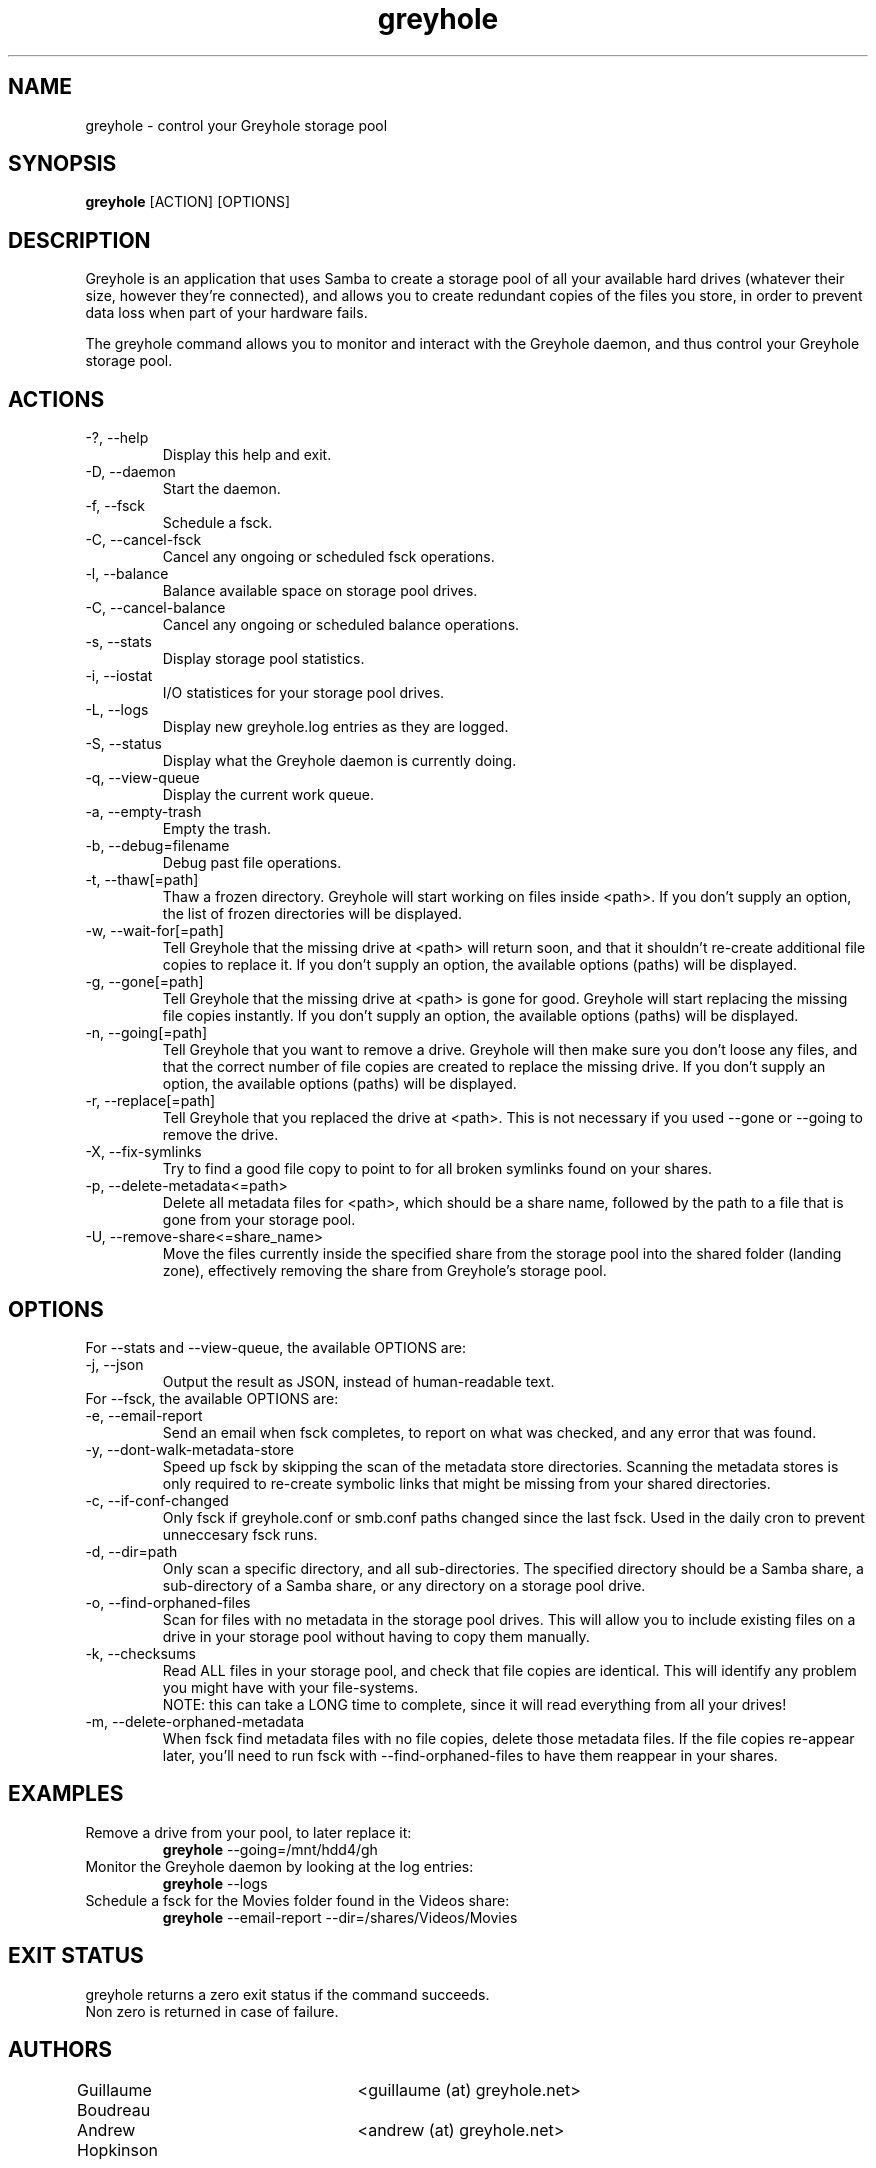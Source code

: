 .TH greyhole 1  "12/10/2012" "Greyhole %VERSION%" "Greyhole - Redundant Storage Pool using Samba"
.SH NAME
greyhole \- control your Greyhole storage pool
.SH SYNOPSIS
.B greyhole
[ACTION] [OPTIONS]
.SH DESCRIPTION
Greyhole is an application that uses Samba to create a storage pool of 
all your available hard drives (whatever their size, however they're 
connected), and allows you to create redundant copies of the files you 
store, in order to prevent data loss when part of your hardware fails.
.PP
The greyhole command allows you to monitor and interact with the 
Greyhole daemon, and thus control your Greyhole storage pool.
.SH ACTIONS
.TP
\-?, \-\-help
Display this help and exit.
.TP
\-D, \-\-daemon
Start the daemon.
.TP
\-f, \-\-fsck
Schedule a fsck.
.TP
\-C, \-\-cancel\-fsck
Cancel any ongoing or scheduled fsck operations.
.TP
\-l, \-\-balance
Balance available space on storage pool drives.
.TP
\-C, \-\-cancel\-balance
Cancel any ongoing or scheduled balance operations.
.TP
\-s, \-\-stats
Display storage pool statistics.
.TP
\-i, \-\-iostat
I/O statistices for your storage pool drives.
.TP
\-L, \-\-logs
Display new greyhole.log entries as they are logged.
.TP
\-S, \-\-status
Display what the Greyhole daemon is currently doing.
.TP
\-q, \-\-view\-queue
Display the current work queue.
.TP
\-a, \-\-empty\-trash
Empty the trash.
.TP
\-b, \-\-debug=filename
Debug past file operations.
.TP
\-t, \-\-thaw[=path]
Thaw a frozen directory. Greyhole will start working on files 
inside <path>. If you don't supply an option, the list of frozen 
directories will be displayed.
.TP
\-w, \-\-wait\-for[=path]
Tell Greyhole that the missing drive at <path> will return soon, 
and that it shouldn't re\-create additional file copies to 
replace it. If you don't supply an option, the available options 
(paths) will be displayed.
.TP
\-g, \-\-gone[=path]
Tell Greyhole that the missing drive at <path> is gone for good. 
Greyhole will start replacing the missing file copies instantly. 
If you don't supply an option, the available options (paths) 
will be displayed.
.TP
\-n, \-\-going[=path]
Tell Greyhole that you want to remove a drive. Greyhole will
then make sure you don't loose any files, and that the correct
number of file copies are created to replace the missing drive. 
If you don't supply an option, the available options (paths) 
will be displayed.
.TP
\-r, \-\-replace[=path]
Tell Greyhole that you replaced the drive at <path>. This is not 
necessary if you used \-\-gone or \-\-going to remove the drive.
.TP
\-X, \-\-fix-symlinks
Try to find a good file copy to point to for all broken
symlinks found on your shares.
.TP
\-p, \-\-delete-metadata<=path>
Delete all metadata files for <path>, which should be a
share name, followed by the path to a file that is gone
from your storage pool.
.TP
\-U, \-\-remove-share<=share_name>
Move the files currently inside the specified share from the
storage pool into the shared folder (landing zone),
effectively removing the share from Greyhole's storage pool.
.SH OPTIONS
.TP
For \-\-stats and \-\-view-queue, the available OPTIONS are:
.TP
\-j, \-\-json
Output the result as JSON, instead of human-readable text.

.TP
For \-\-fsck, the available OPTIONS are:
.TP
\-e, \-\-email\-report
Send an email when fsck completes, to report on what was
checked, and any error that was found.
.TP
\-y, \-\-dont\-walk\-metadata\-store
Speed up fsck by skipping the scan of the metadata store
directories. Scanning the metadata stores is only required to
re\-create symbolic links that might be missing from your shared 
directories.
.TP
\-c, \-\-if\-conf\-changed
Only fsck if greyhole.conf or smb.conf paths changed since the 
last fsck. Used in the daily cron to prevent unneccesary fsck 
runs.
.TP
\-d, \-\-dir=path
Only scan a specific directory, and all sub\-directories. The
specified directory should be a Samba share, a sub\-directory of 
a Samba share, or any directory on a storage pool drive.
.TP
\-o, \-\-find\-orphaned\-files
Scan for files with no metadata in the storage pool drives.
This will allow you to include existing files on a drive in your 
storage pool without having to copy them manually.
.TP
\-k, \-\-checksums
Read ALL files in your storage pool, and check that file copies 
are identical. This will identify any problem you might have 
with your file\-systems.
.RS 7
NOTE: this can take a LONG time to complete, since it will read
everything from all your drives!
.RE 0
.TP
\-m, \-\-delete\-orphaned\-metadata
When fsck find metadata files with no file copies, delete those
metadata files. If the file copies re\-appear later, you'll need
to run fsck with \-\-find\-orphaned\-files to have them reappear in
your shares.
.SH EXAMPLES
.TP
Remove a drive from your pool, to later replace it:
.B greyhole
\-\-going=/mnt/hdd4/gh
.PP
.TP
Monitor the Greyhole daemon by looking at the log entries:
.B greyhole
\-\-logs
.PP
.TP
Schedule a fsck for the Movies folder found in the Videos share:
.B greyhole
\-\-email-report \-\-dir=/shares/Videos/Movies
.PP
.SH EXIT STATUS
greyhole returns a zero exit status if the command succeeds.
.RS 0
Non zero is returned in case of failure.
.SH AUTHORS
Guillaume Boudreau	<guillaume (at) greyhole.net>
.RS 0
Andrew Hopkinson	<andrew (at) greyhole.net>
.SH SEE ALSO
greyhole.conf(5)
.RS 0
/usr/share/greyhole/USAGE
.SH WEBSITE
\fIhttp://www.greyhole.net\fR
